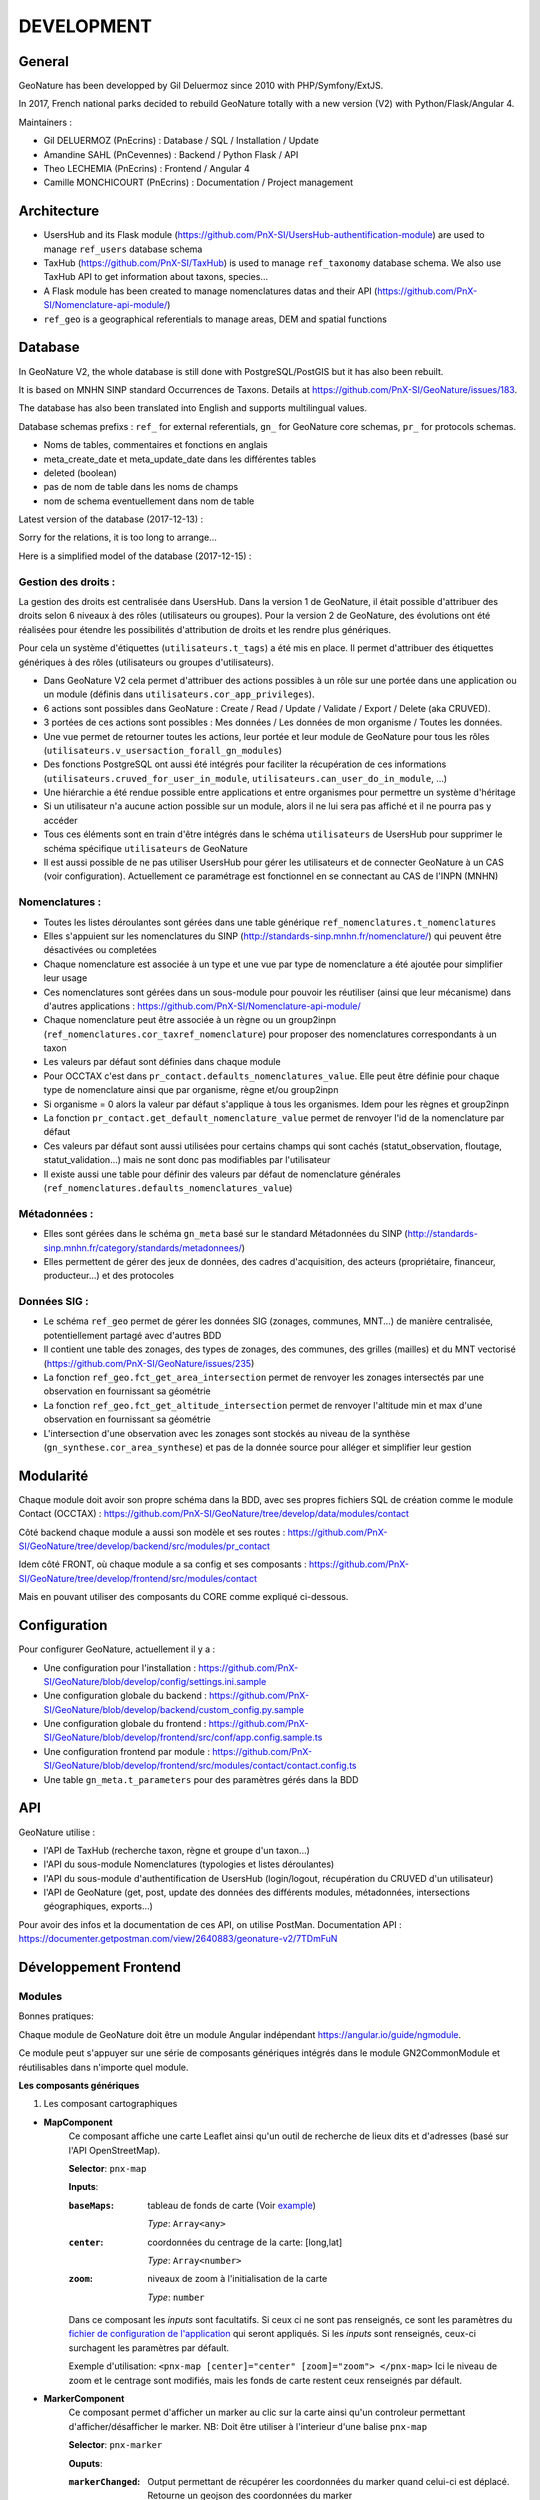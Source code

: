===========
DEVELOPMENT
===========

General
=======

GeoNature has been developped by Gil Deluermoz since 2010 with PHP/Symfony/ExtJS.

In 2017, French national parks decided to rebuild GeoNature totally with a new version (V2) with Python/Flask/Angular 4. 

Maintainers : 

- Gil DELUERMOZ (PnEcrins) : Database / SQL / Installation / Update
- Amandine SAHL (PnCevennes) : Backend / Python Flask / API
- Theo LECHEMIA (PnEcrins) : Frontend / Angular 4
- Camille MONCHICOURT (PnEcrins) : Documentation / Project management


Architecture
============

- UsersHub and its Flask module (https://github.com/PnX-SI/UsersHub-authentification-module) are used to manage ``ref_users`` database schema
- TaxHub (https://github.com/PnX-SI/TaxHub) is used to manage ``ref_taxonomy`` database schema. We also use TaxHub API to get information about taxons, species...
- A Flask module has been created to manage nomenclatures datas and their API (https://github.com/PnX-SI/Nomenclature-api-module/)
- ``ref_geo`` is a geographical referentials to manage areas, DEM and spatial functions


Database
========

In GeoNature V2, the whole database is still done with PostgreSQL/PostGIS but it has also been rebuilt. 

It is based on MNHN SINP standard Occurrences de Taxons.
Details at https://github.com/PnX-SI/GeoNature/issues/183.

The database has also been translated into English and supports multilingual values. 

Database schemas prefixs : ``ref_`` for external referentials, ``gn_`` for GeoNature core schemas, ``pr_`` for protocols schemas.

- Noms de tables, commentaires et fonctions en anglais
- meta_create_date et meta_update_date dans les différentes tables
- deleted (boolean)
- pas de nom de table dans les noms de champs
- nom de schema eventuellement dans nom de table

Latest version of the database (2017-12-13) : 

.. image :: https://raw.githubusercontent.com/PnX-SI/GeoNature/develop/docs/2017-12-13-GN2-MCD.png

Sorry for the relations, it is too long to arrange...

Here is a simplified model of the database (2017-12-15) : 

.. image :: https://raw.githubusercontent.com/PnX-SI/GeoNature/develop/docs/2017-12-15-GN2-MCD-simplifie.jpg

Gestion des droits :
--------------------

La gestion des droits est centralisée dans UsersHub. Dans la version 1 de GeoNature, il était possible d'attribuer des droits selon 6 niveaux à des rôles (utilisateurs ou groupes). Pour la version 2 de GeoNature, des évolutions ont été réalisées pour étendre les possibilités d'attribution de droits et les rendre plus génériques. 

Pour cela un système d'étiquettes (``utilisateurs.t_tags``) a été mis en place. Il permet d'attribuer des étiquettes génériques à des rôles (utilisateurs ou groupes d'utilisateurs). 

- Dans GeoNature V2 cela permet d'attribuer des actions possibles à un rôle sur une portée dans une application ou un module (définis dans ``utilisateurs.cor_app_privileges``).
- 6 actions sont possibles dans GeoNature : Create / Read / Update / Validate / Export / Delete (aka CRUVED).
- 3 portées de ces actions sont possibles : Mes données / Les données de mon organisme / Toutes les données.
- Une vue permet de retourner toutes les actions, leur portée et leur module de GeoNature pour tous les rôles (``utilisateurs.v_usersaction_forall_gn_modules``)
- Des fonctions PostgreSQL ont aussi été intégrés pour faciliter la récupération de ces informations (``utilisateurs.cruved_for_user_in_module``, ``utilisateurs.can_user_do_in_module``, ...)
- Une hiérarchie a été rendue possible entre applications et entre organismes pour permettre un système d'héritage
- Si un utilisateur n'a aucune action possible sur un module, alors il ne lui sera pas affiché et il ne pourra pas y accéder
- Tous ces éléments sont en train d'être intégrés dans le schéma ``utilisateurs`` de UsersHub pour supprimer le schéma spécifique ``utilisateurs`` de GeoNature
- Il est aussi possible de ne pas utiliser UsersHub pour gérer les utilisateurs et de connecter GeoNature à un CAS (voir configuration). Actuellement ce paramétrage est fonctionnel en se connectant au CAS de l'INPN (MNHN)

Nomenclatures :
---------------

- Toutes les listes déroulantes sont gérées dans une table générique ``ref_nomenclatures.t_nomenclatures``
- Elles s'appuient sur les nomenclatures du SINP (http://standards-sinp.mnhn.fr/nomenclature/) qui peuvent être désactivées ou completées
- Chaque nomenclature est associée à un type et une vue par type de nomenclature a été ajoutée pour simplifier leur usage 
- Ces nomenclatures sont gérées dans un sous-module pour pouvoir les réutiliser (ainsi que leur mécanisme) dans d'autres applications : https://github.com/PnX-SI/Nomenclature-api-module/
- Chaque nomenclature peut être associée à un règne ou un group2inpn (``ref_nomenclatures.cor_taxref_nomenclature``) pour proposer des nomenclatures correspondants à un taxon
- Les valeurs par défaut sont définies dans chaque module
- Pour OCCTAX c'est dans ``pr_contact.defaults_nomenclatures_value``. Elle peut être définie pour chaque type de nomenclature ainsi que par organisme, règne et/ou group2inpn
- Si organisme = 0 alors la valeur par défaut s'applique à tous les organismes. Idem pour les règnes et group2inpn
- La fonction ``pr_contact.get_default_nomenclature_value`` permet de renvoyer l'id de la nomenclature par défaut
- Ces valeurs par défaut sont aussi utilisées pour certains champs qui sont cachés (statut_observation, floutage, statut_validation...) mais ne sont donc pas modifiables par l'utilisateur
- Il existe aussi une table pour définir des valeurs par défaut de nomenclature générales (``ref_nomenclatures.defaults_nomenclatures_value``)

Métadonnées :
-------------

- Elles sont gérées dans le schéma ``gn_meta`` basé sur le standard Métadonnées du SINP (http://standards-sinp.mnhn.fr/category/standards/metadonnees/)
- Elles permettent de gérer des jeux de données, des cadres d'acquisition, des acteurs (propriétaire, financeur, producteur...) et des protocoles

Données SIG :
-------------

- Le schéma ``ref_geo`` permet de gérer les données SIG (zonages, communes, MNT...) de manière centralisée, potentiellement partagé avec d'autres BDD
- Il contient une table des zonages, des types de zonages, des communes, des grilles (mailles) et du MNT vectorisé (https://github.com/PnX-SI/GeoNature/issues/235)
- La fonction ``ref_geo.fct_get_area_intersection`` permet de renvoyer les zonages intersectés par une observation en fournissant sa géométrie
- La fonction ``ref_geo.fct_get_altitude_intersection`` permet de renvoyer l'altitude min et max d'une observation en fournissant sa géométrie
- L'intersection d'une observation avec les zonages sont stockés au niveau de la synthèse (``gn_synthese.cor_area_synthese``) et pas de la donnée source pour alléger et simplifier leur gestion


Modularité
==========

Chaque module doit avoir son propre schéma dans la BDD, avec ses propres fichiers SQL de création comme le module Contact (OCCTAX) : https://github.com/PnX-SI/GeoNature/tree/develop/data/modules/contact

Côté backend chaque module a aussi son modèle et ses routes : https://github.com/PnX-SI/GeoNature/tree/develop/backend/src/modules/pr_contact

Idem côté FRONT, où chaque module a sa config et ses composants : https://github.com/PnX-SI/GeoNature/tree/develop/frontend/src/modules/contact

Mais en pouvant utiliser des composants du CORE comme expliqué ci-dessous.


Configuration
=============

Pour configurer GeoNature, actuellement il y a : 

- Une configuration pour l'installation : https://github.com/PnX-SI/GeoNature/blob/develop/config/settings.ini.sample
- Une configuration globale du backend : https://github.com/PnX-SI/GeoNature/blob/develop/backend/custom_config.py.sample
- Une configuration globale du frontend : https://github.com/PnX-SI/GeoNature/blob/develop/frontend/src/conf/app.config.sample.ts
- Une configuration frontend par module : https://github.com/PnX-SI/GeoNature/blob/develop/frontend/src/modules/contact/contact.config.ts
- Une table ``gn_meta.t_parameters`` pour des paramètres gérés dans la BDD


API
=============

GeoNature utilise : 

- l'API de TaxHub (recherche taxon, règne et groupe d'un taxon...)
- l'API du sous-module Nomenclatures (typologies et listes déroulantes)
- l'API du sous-module d'authentification de UsersHub (login/logout, récupération du CRUVED d'un utilisateur)
- l'API de GeoNature (get, post, update des données des différents modules, métadonnées, intersections géographiques, exports...)

Pour avoir des infos et la documentation de ces API, on utilise PostMan. Documentation API : https://documenter.getpostman.com/view/2640883/geonature-v2/7TDmFuN


Développement Frontend
======================

Modules
-------

Bonnes pratiques:

Chaque module de GeoNature doit être un module Angular indépendant https://angular.io/guide/ngmodule. 

Ce module peut s'appuyer sur une série de composants génériques intégrés dans le module GN2CommonModule et réutilisables dans n'importe quel module. 

**Les composants génériques**

1. Les composant cartographiques

- **MapComponent**
        Ce composant affiche une carte Leaflet ainsi qu'un outil de recherche de lieux dits et d'adresses (basé sur l'API OpenStreetMap). 

        **Selector**: ``pnx-map``

        **Inputs**:

        :``baseMaps``:
                tableau de fonds de carte (Voir `example  <https://github.com/PnX-SI/GeoNature/blob/e0ab36a6c30835afbf17179d30ad640b9873983a/frontend/src/conf/app.config.sample.ts#L7>`_)

                *Type*: ``Array<any>``
        :``center``:
                coordonnées du centrage de la carte: [long,lat]

                *Type*: ``Array<number>``
        :``zoom``:
                niveaux de zoom à l'initialisation de la carte

                *Type*: ``number``

        Dans ce composant les *inputs* sont facultatifs. Si ceux ci ne sont pas renseignés, ce sont les paramètres du `fichier de configuration de l'application  <https://github.com/PnX-SI/GeoNature/blob/e0ab36a6c30835afbf17179d30ad640b9873983a/frontend/src/conf/app.config.sample.ts>`_ qui seront appliqués. Si les *inputs* sont renseignés, ceux-ci surchagent les paramètres par défault. 

        Exemple d'utilisation: ``<pnx-map [center]="center" [zoom]="zoom"> </pnx-map>`` Ici le niveau de zoom et le centrage sont modifiés, mais les fonds de carte restent ceux renseignés par défault.

- **MarkerComponent**
        Ce composant permet d'afficher un marker au clic sur la carte ainsi qu'un controleur permettant d'afficher/désafficher le marker. NB: Doit être utiliser à l'interieur d'une balise ``pnx-map``
        
        **Selector**: ``pnx-marker``
        
        **Ouputs**:
        
        :``markerChanged``:
                Output permettant de récupérer les coordonnées du marker quand celui-ci est déplacé. Retourne un geojson des coordonnées du marker

- **LeafletDrawComponent**
        Ce composant permet d'activer le `plugin leaflet-draw <https://github.com/Leaflet/Leaflet.draw>`_
        
        **Selector**: ``pnx-leaflet-draw``
        
        **Inputs**:
        
        :``options``:
                Objet permettant de paramettrer le plugin et les différentes formes dessinables (point, ligne, cercle etc...)
                
                Par défault le fichier ``leaflet-draw.option.ts` est passé au composant. Il est possible de surcharger l'objet pour activer/désactiver certaines formes. Voir `exemple <https://github.com/PnX-SI/GeoNature/blob/d3b0e1ba4f88494fd492bb5f24c3782756162124/frontend/src/modules/contact/contact-form/contact-form.component.ts#L22>`_ 
                
        **Output**
        
        :``layerDrawed``:
                Output renvoyant le geojson de l'objet dessiné.

- **GPSComponent**
        Affiche une modale permettant de renseigner les coordonnées d'une observation, puis affiche un marker à la position renseignée. Ce composant hérite du composant MarkerComponent: il dispose donc des mêmes inputs et outputs.
        
        **Selector**: ``pnx-gps``
        
- **GeojsonComponent**
        Affiche sur la carte les geojson passé en *input*
        
        **Selector**: ``pnx-geojson``
        
        **Inputs**:
        
        :``geojson``:
                Objet geojson à afficher sur la carte
                
                Type: ``GeoJSON``
                
        :``onEachFeature``:
                Fonction permettant d'effectuer un traitement sur chaque layer du geojson (afficher une popup, définir un style etc...)
                
                Type: ``any``: fonction définit par la librairie leaflet: ``onEachFeature(feature, layer)``. `Voir doc leaflet <http://leafletjs.com/examples/geojson/>`_
        :``style``: 
                Fonction ou object définissant le style des layers du geojson
                
                Type: ``any`` `voir doc leaflet <http://leafletjs.com/examples/geojson/>`_


Outils d'aide à la qualité du code
==================================

Des outils d'amélioration du code pour les développeurs peuvent être utilisés : flake8, pylint, mypy, pytest, coverage.
La documentation est générée avec sphinx.

Les fichiers de configuration de ces outils se trouve à la racine du projet :

* .flake8
* .pylint
* .mypy
* .pytest
* .coverage

Un fichier ``.editorconfig`` permettant de définir le comportement de votre éditeur de code 
est également disponible à la racine du projet.


Installation
------------

::

        pip install --user pipenv
        pipenv install --dev

La documentation de ces outils est disponible en ligne :

* http://flake8.pycqa.org/en/latest/
* https://www.pylint.org/ - Doc : https://pylint.readthedocs.io/en/latest/
* https://mypy.readthedocs.io/en/latest/
* https://docs.pytest.org/en/latest/contents.html
* https://coverage.readthedocs.io/en/coverage-4.4.2/
* http://www.sphinx-doc.org/en/stable/ -  Doc : http://www.sphinx-doc.org/en/stable/contents.html

Usage
-----
Pour utiliser ces outils il faut se placer dans le virtualenv

::

        pipenv shell


Sphinx
^^^^^^
Sphinx est un générateur de documentation.
Pour générer la documentation html, modifier les fichiers .rst et se placer dans le répertoire ``docs``
::

        cd docs
        make html


Flake8
^^^^^^
Flake8 inspecte le code et pointe tous les écarts à la norme PEP8. Il recherche également toutes les erreurs syntaxiques et stylistiques courantes.
::

        cd backend
        flake8


Pylint
^^^^^^
Pylint fait la même chose que Flake8 mais il est plus complet, plus configurable mais aussi plus exigeant.
Pour inspecter le répertoire ``src``

::

        cd backend
        pylint src


Mypy
^^^^
Mypy vérifie les erreurs de typage.
Mypy est utilisé pour l'éditeur de texte en tant que linter.


Pytest
^^^^^^
Pytest permet de mettre en place des tests fonctionnels et automatisés du code Python.
Les fichiers de test sont dans le répertoire ``backend/tests``

::

        cd backend
        pytest


Coverage
^^^^^^^^
Coverage permet de donner une indication concernant la couverture du code par les tests.

::

        cd backend
        pytest --cov=src --cov-report=html

Ceci génénère un rapport html disponible dans  ``backend/htmlcov/index.html``
